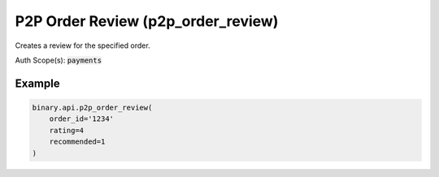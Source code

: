 
P2P Order Review (p2p_order_review)
====================================================================

Creates a review for the specified order.

Auth Scope(s): :code:`payments`


.. py:method:: p2p_order_review(order_id: str, rating: int, recommended: Optional[int] = None, passthrough: Optional[Any] = None, req_id: Optional[int] = None) -> int

   :param order_id: The order identification number.
   :type order_id: str
   :param rating: Rating for the transaction, 1 to 5.
   :type rating: int
   :param recommended: [Optional] `1` if the counterparty is recommendable to others, otherwise `0`.
   :type recommended: Optional[int]
   :param passthrough: [Optional] Used to pass data through the websocket, which may be retrieved via the `echo_req` output field.
   :type passthrough: Optional[Any]
   :param req_id: [Optional] Used to map request to response.
   :type req_id: Optional[int]
   :returns: req_id
   :rtype: int


Example
"""""""

.. code-block:: python
  :name: binary.api.p2p_order_review

  binary.api.p2p_order_review(
      order_id='1234'
      rating=4
      recommended=1
  )

.. seealso::
   * `Binary API Docs for p2p_order_review <https://developers.binary.com/api/#p2p_order_review>`_
    